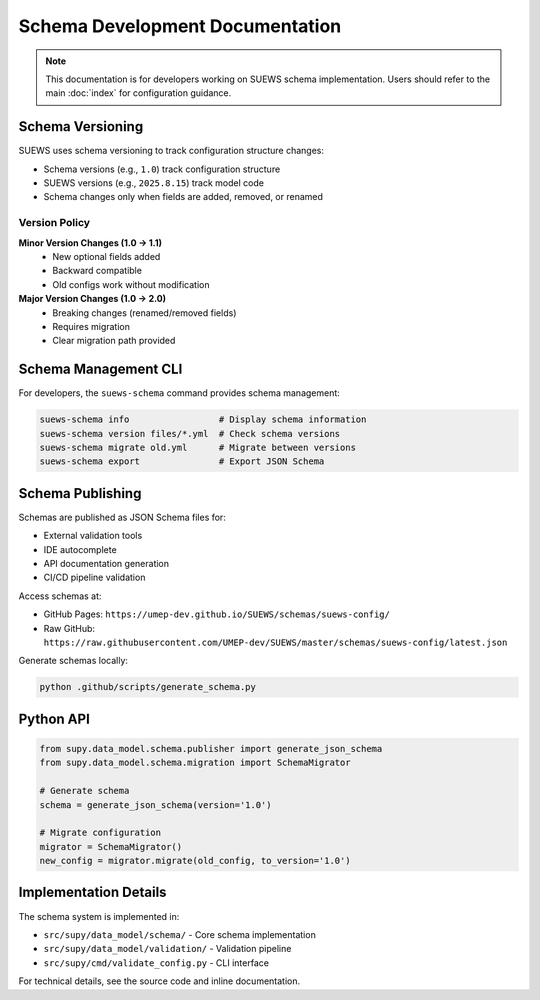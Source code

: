 Schema Development Documentation
=================================

.. note::
   This documentation is for developers working on SUEWS schema implementation. 
   Users should refer to the main :doc:`index` for configuration guidance.

Schema Versioning
-----------------

SUEWS uses schema versioning to track configuration structure changes:

- Schema versions (e.g., ``1.0``) track configuration structure
- SUEWS versions (e.g., ``2025.8.15``) track model code
- Schema changes only when fields are added, removed, or renamed

Version Policy
~~~~~~~~~~~~~~

**Minor Version Changes (1.0 → 1.1)**
   - New optional fields added
   - Backward compatible
   - Old configs work without modification

**Major Version Changes (1.0 → 2.0)**
   - Breaking changes (renamed/removed fields)
   - Requires migration
   - Clear migration path provided

Schema Management CLI
---------------------

For developers, the ``suews-schema`` command provides schema management:

.. code-block:: bash

   suews-schema info                 # Display schema information
   suews-schema version files/*.yml  # Check schema versions
   suews-schema migrate old.yml      # Migrate between versions
   suews-schema export               # Export JSON Schema

Schema Publishing
-----------------

Schemas are published as JSON Schema files for:

- External validation tools
- IDE autocomplete
- API documentation generation
- CI/CD pipeline validation

Access schemas at:

- GitHub Pages: ``https://umep-dev.github.io/SUEWS/schemas/suews-config/``
- Raw GitHub: ``https://raw.githubusercontent.com/UMEP-dev/SUEWS/master/schemas/suews-config/latest.json``

Generate schemas locally:

.. code-block:: bash

   python .github/scripts/generate_schema.py

Python API
----------

.. code-block:: python

   from supy.data_model.schema.publisher import generate_json_schema
   from supy.data_model.schema.migration import SchemaMigrator
   
   # Generate schema
   schema = generate_json_schema(version='1.0')
   
   # Migrate configuration
   migrator = SchemaMigrator()
   new_config = migrator.migrate(old_config, to_version='1.0')

Implementation Details
----------------------

The schema system is implemented in:

- ``src/supy/data_model/schema/`` - Core schema implementation
- ``src/supy/data_model/validation/`` - Validation pipeline
- ``src/supy/cmd/validate_config.py`` - CLI interface

For technical details, see the source code and inline documentation.